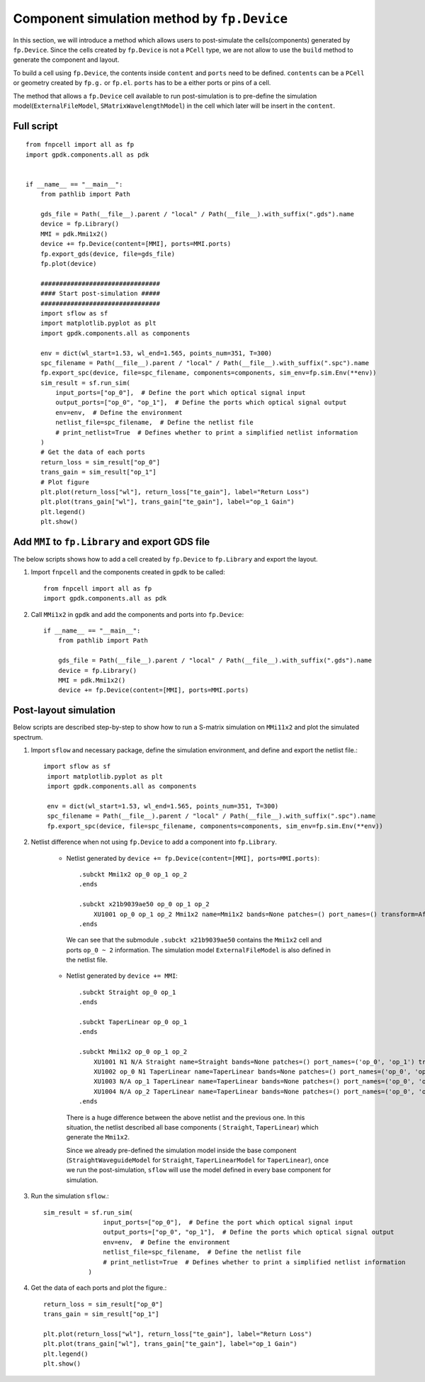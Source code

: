Component simulation method by ``fp.Device``
^^^^^^^^^^^^^^^^^^^^^^^^^^^^^^^^^^^^^^^^^^^^^^^^^^^^^^^^^^
In this section, we will introduce a method which allows users to post-simulate the cells(components) generated by ``fp.Device``. Since the cells created by ``fp.Device`` is not a ``PCell`` type, we are not allow to use the ``build`` method to generate the component and layout.

To build a cell using ``fp.Device``, the contents inside ``content`` and ``ports`` need to be defined. ``contents`` can be a ``PCell`` or geometry created by ``fp.g.`` or ``fp.el``. ``ports`` has to be a either ports or pins of a cell.

The method that allows a ``fp.Device`` cell available to run post-simulation is to pre-define the simulation model(``ExternalFileModel``, ``SMatrixWavelengthModel``) in the cell which later will be insert in the ``content``.

Full script
===============
::

        from fnpcell import all as fp
        import gpdk.components.all as pdk


        if __name__ == "__main__":
            from pathlib import Path

            gds_file = Path(__file__).parent / "local" / Path(__file__).with_suffix(".gds").name
            device = fp.Library()
            MMI = pdk.Mmi1x2()
            device += fp.Device(content=[MMI], ports=MMI.ports)
            fp.export_gds(device, file=gds_file)
            fp.plot(device)

            ################################
            #### Start post-simulation #####
            ################################
            import sflow as sf
            import matplotlib.pyplot as plt
            import gpdk.components.all as components

            env = dict(wl_start=1.53, wl_end=1.565, points_num=351, T=300)
            spc_filename = Path(__file__).parent / "local" / Path(__file__).with_suffix(".spc").name
            fp.export_spc(device, file=spc_filename, components=components, sim_env=fp.sim.Env(**env))
            sim_result = sf.run_sim(
                input_ports=["op_0"],  # Define the port which optical signal input
                output_ports=["op_0", "op_1"],  # Define the ports which optical signal output
                env=env,  # Define the environment
                netlist_file=spc_filename,  # Define the netlist file
                # print_netlist=True  # Defines whether to print a simplified netlist information
            )
            # Get the data of each ports
            return_loss = sim_result["op_0"]
            trans_gain = sim_result["op_1"]
            # Plot figure
            plt.plot(return_loss["wl"], return_loss["te_gain"], label="Return Loss")
            plt.plot(trans_gain["wl"], trans_gain["te_gain"], label="op_1 Gain")
            plt.legend()
            plt.show()



Add ``MMI`` to ``fp.Library`` and export GDS file
=======================================================
The below scripts shows how to add a cell created by ``fp.Device``  to ``fp.Library`` and export the layout.

#. Import ``fnpcell`` and the components created in ``gpdk`` to be called::

        from fnpcell import all as fp
        import gpdk.components.all as pdk

#. Call ``MMi1x2`` in ``gpdk`` and add the components and ports into ``fp.Device``::

        if __name__ == "__main__":
            from pathlib import Path

            gds_file = Path(__file__).parent / "local" / Path(__file__).with_suffix(".gds").name
            device = fp.Library()
            MMI = pdk.Mmi1x2()
            device += fp.Device(content=[MMI], ports=MMI.ports)

Post-layout simulation
====================================
Below scripts are described step-by-step to show how to run a S-matrix simulation on ``MMi11x2`` and plot the simulated spectrum.

#. Import ``sflow`` and necessary package, define the simulation environment, and define and export the netlist file.::

           import sflow as sf
            import matplotlib.pyplot as plt
            import gpdk.components.all as components

            env = dict(wl_start=1.53, wl_end=1.565, points_num=351, T=300)
            spc_filename = Path(__file__).parent / "local" / Path(__file__).with_suffix(".spc").name
            fp.export_spc(device, file=spc_filename, components=components, sim_env=fp.sim.Env(**env))


#. Netlist difference when not using ``fp.Device`` to add a component into ``fp.Library``.

    * Netlist generated by ``device += fp.Device(content=[MMI], ports=MMI.ports)``::

            .subckt Mmi1x2 op_0 op_1 op_2
            .ends

            .subckt x21b9039ae50 op_0 op_1 op_2
                XU1001 op_0 op_1 op_2 Mmi1x2 name=Mmi1x2 bands=None patches=() port_names=() transform=Affine2D.identity() mid_wav_core_width=5 wav_core_width=1 n_inputs=1 n_outputs=2 length=25 transition_length=5 trace_spacing=2 waveguide_type=WG.FWG.C._T_WIRE(core_layout_width=0.55, cladding_layout_width=4.45, core_design_width=0.45, cladding_design_width=4.45, port_names=('op_0', 'op_1')) lay_x=0 lay_y=0 lay_r=0.0 lay_f=False bbox=((-5.0, -4.725), (30.0, 4.725)) sim_model=ExternalFileModel(path=WindowsPath('C:/photoCAD/layout1002/.venv_layout1002/lib/site-packages/gpdk/components/mmi/Mmi1x2.dat'), format=None)
            .ends

     We can see that the submodule ``.subckt x21b9039ae50`` contains the ``Mmi1x2`` cell and ports ``op_0 ~ 2`` information. The simulation model ``ExternalFileModel`` is also defined in the netlist file.

    * Netlist generated by ``device += MMI``::

            .subckt Straight op_0 op_1
            .ends

            .subckt TaperLinear op_0 op_1
            .ends

            .subckt Mmi1x2 op_0 op_1 op_2
                XU1001 N1 N/A Straight name=Straight bands=None patches=() port_names=('op_0', 'op_1') transform=Affine2D.identity() length=25 waveguide_type=WG.FWG.C._T_WIRE(core_layout_width=5, cladding_layout_width=9.45, core_design_width=0.45, cladding_design_width=4.45, port_names=('op_0', 'op_1')) anchor=Anchor.START lay_x=0 lay_y=0 lay_r=0.0 lay_f=False bbox=((-1.5308084989341916e-16, -4.725), (25.0, 4.725)) sim_model=StraightWaveguideModel(theoretical_parameters=TheoreticalParameters(wl=(1.4, 1.5, 1.6), n_eff=(2.5066666, 2.4, 2.2933333), loss=(1, 0.9, 0.8)), length=25)
                XU1002 op_0 N1 TaperLinear name=TaperLinear bands=None patches=() port_names=('op_0', 'op_1') transform=Affine2D.identity() length=5 left_type=WG.FWG.C._T_WIRE(core_layout_width=0.55, cladding_layout_width=4.45, core_design_width=0.45, cladding_design_width=4.45, port_names=('op_0', 'op_1')) right_type=WG.FWG.C._T_WIRE(core_layout_width=1, cladding_layout_width=5.45, core_design_width=0.45, cladding_design_width=4.45, port_names=('op_0', 'op_1')) anchor=Anchor.END lay_x=0 lay_y=0 lay_r=0.0 lay_f=False bbox=((-5.0, -2.725), (3.061616997868383e-17, 2.725)) sim_model=TaperLinearModel(stops=(TheoreticalParameters(wl=(1.4, 1.5, 1.6), n_eff=(2.5066666, 2.4, 2.2933333), loss=(1, 0.9, 0.8)), TheoreticalParameters(wl=(1.4, 1.5, 1.6), n_eff=(2.5066666, 2.4, 2.2933333), loss=(1, 0.9, 0.8))), length=5)
                XU1003 N/A op_1 TaperLinear name=TaperLinear bands=None patches=() port_names=('op_0', 'op_1') transform=Affine2D.new(scaling=(1.0, 1.0), rotation=0.0, translation=(25, -1.0)) length=5 left_type=WG.FWG.C._T_WIRE(core_layout_width=1, cladding_layout_width=5.45, core_design_width=0.45, cladding_design_width=4.45, port_names=('op_0', 'op_1')) right_type=WG.FWG.C._T_WIRE(core_layout_width=0.55, cladding_layout_width=4.45, core_design_width=0.45, cladding_design_width=4.45, port_names=('op_0', 'op_1')) anchor=Anchor.START lay_x=25 lay_y=-1.0 lay_r=0.0 lay_f=False bbox=((-3.061616997868383e-17, -2.725), (5.0, 2.725)) sim_model=TaperLinearModel(stops=(TheoreticalParameters(wl=(1.4, 1.5, 1.6), n_eff=(2.5066666, 2.4, 2.2933333), loss=(1, 0.9, 0.8)), TheoreticalParameters(wl=(1.4, 1.5, 1.6), n_eff=(2.5066666, 2.4, 2.2933333), loss=(1, 0.9, 0.8))), length=5)
                XU1004 N/A op_2 TaperLinear name=TaperLinear bands=None patches=() port_names=('op_0', 'op_1') transform=Affine2D.new(scaling=(1.0, 1.0), rotation=0.0, translation=(25, 1.0)) length=5 left_type=WG.FWG.C._T_WIRE(core_layout_width=1, cladding_layout_width=5.45, core_design_width=0.45, cladding_design_width=4.45, port_names=('op_0', 'op_1')) right_type=WG.FWG.C._T_WIRE(core_layout_width=0.55, cladding_layout_width=4.45, core_design_width=0.45, cladding_design_width=4.45, port_names=('op_0', 'op_1')) anchor=Anchor.START lay_x=25 lay_y=1.0 lay_r=0.0 lay_f=False bbox=((-3.061616997868383e-17, -2.725), (5.0, 2.725)) sim_model=TaperLinearModel(stops=(TheoreticalParameters(wl=(1.4, 1.5, 1.6), n_eff=(2.5066666, 2.4, 2.2933333), loss=(1, 0.9, 0.8)), TheoreticalParameters(wl=(1.4, 1.5, 1.6), n_eff=(2.5066666, 2.4, 2.2933333), loss=(1, 0.9, 0.8))), length=5)
            .ends

     There is a huge difference between the above netlist and the previous one. In this situation, the netlist described all base components ( ``Straight``, ``TaperLinear``) which generate the ``Mmi1x2``.

     Since we already pre-defined the simulation model inside the base component (``StraightWaveguideModel`` for ``Straight``, ``TaperLinearModel`` for ``TaperLinear``), once we run the post-simulation, ``sflow`` will use the model defined in every base component for simulation.

#. Run the simulation ``sflow``.::

        sim_result = sf.run_sim(
                        input_ports=["op_0"],  # Define the port which optical signal input
                        output_ports=["op_0", "op_1"],  # Define the ports which optical signal output
                        env=env,  # Define the environment
                        netlist_file=spc_filename,  # Define the netlist file
                        # print_netlist=True  # Defines whether to print a simplified netlist information
                    )

#. Get the data of each ports and plot the figure.::


            return_loss = sim_result["op_0"]
            trans_gain = sim_result["op_1"]

            plt.plot(return_loss["wl"], return_loss["te_gain"], label="Return Loss")
            plt.plot(trans_gain["wl"], trans_gain["te_gain"], label="op_1 Gain")
            plt.legend()
            plt.show()

.. image:: ../images/mmi.png